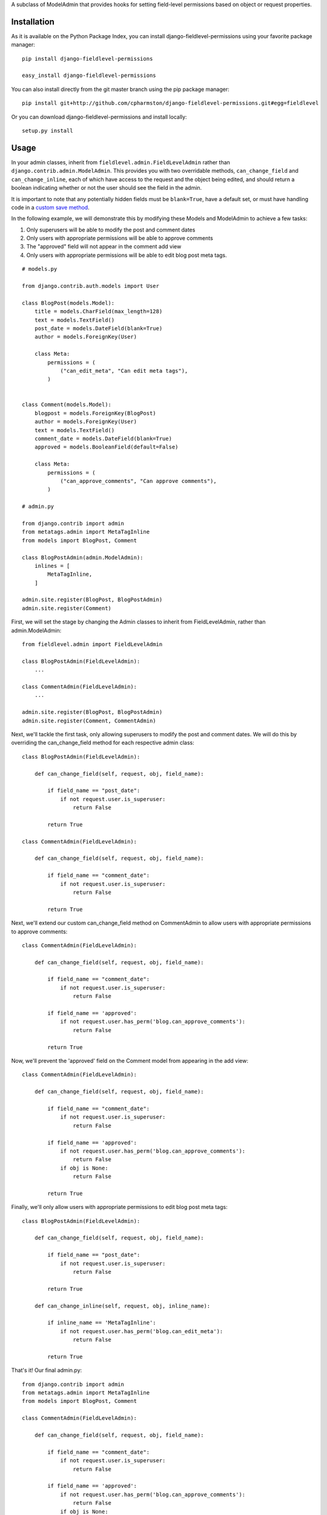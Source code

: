A subclass of ModelAdmin that provides hooks for setting field-level permissions based on object or request properties.

Installation
============

As it is available on the Python Package Index, you can install django-fieldlevel-permissions using your favorite package manager::

    pip install django-fieldlevel-permissions
    
    easy_install django-fieldlevel-permissions

You can also install directly from the git master branch using the pip package manager::

    pip install git+http://github.com/cpharmston/django-fieldlevel-permissions.git#egg=fieldlevel

Or you can download django-fieldlevel-permissions and install locally::

    setup.py install

Usage
=====
In your admin classes, inherit from ``fieldlevel.admin.FieldLevelAdmin`` rather than ``django.contrib.admin.ModelAdmin``. This provides you with two overridable methods, ``can_change_field`` and ``can_change_inline``, each of which have access to the request and the object being edited, and should return a boolean indicating whether or not the user should see the field in the admin.

It is important to note that any potentially hidden fields must be ``blank=True``, have a default set, or must have handling code in a `custom save method <http://docs.djangoproject.com/en/dev/topics/db/models/#overriding-predefined-model-methods>`_.
 
In the following example, we will demonstrate this by modifying these Models and ModelAdmin to achieve a few tasks:

1. Only superusers will be able to modify the post and comment dates
2. Only users with appropriate permissions will be able to approve comments
3. The "approved" field will not appear in the comment add view
4. Only users with appropriate permissions will be able to edit blog post meta tags.

::

    # models.py
    
    from django.contrib.auth.models import User
    
    class BlogPost(models.Model):
        title = models.CharField(max_length=128)
        text = models.TextField()
        post_date = models.DateField(blank=True)
        author = models.ForeignKey(User)
        
        class Meta:
            permissions = (
                ("can_edit_meta", "Can edit meta tags"),
            )

    
    class Comment(models.Model):
        blogpost = models.ForeignKey(BlogPost)
        author = models.ForeignKey(User)
        text = models.TextField()
        comment_date = models.DateField(blank=True)
        approved = models.BooleanField(default=False)
        
        class Meta:
            permissions = (
                ("can_approve_comments", "Can approve comments"),
            )
    
    # admin.py
    
    from django.contrib import admin
    from metatags.admin import MetaTagInline
    from models import BlogPost, Comment
    
    class BlogPostAdmin(admin.ModelAdmin):
        inlines = [
            MetaTagInline,
        ]
    
    admin.site.register(BlogPost, BlogPostAdmin)
    admin.site.register(Comment)

First, we will set the stage by changing the Admin classes to inherit from FieldLevelAdmin, rather than admin.ModelAdmin::

    from fieldlevel.admin import FieldLevelAdmin
    
    class BlogPostAdmin(FieldLevelAdmin):
        ...
    
    class CommentAdmin(FieldLevelAdmin):
        ...
    
    admin.site.register(BlogPost, BlogPostAdmin)
    admin.site.register(Comment, CommentAdmin)

Next, we'll tackle the first task, only allowing superusers to modify the post and comment dates. We will do this by overriding the can_change_field method for each respective admin class::

    class BlogPostAdmin(FieldLevelAdmin):
        
        def can_change_field(self, request, obj, field_name):
            
            if field_name == "post_date":
                if not request.user.is_superuser:
                    return False
            
            return True
    
    class CommentAdmin(FieldLevelAdmin):
        
        def can_change_field(self, request, obj, field_name):
        
            if field_name == "comment_date":
                if not request.user.is_superuser:
                    return False
            
            return True

Next, we'll extend our custom can_change_field method on CommentAdmin to allow users with appropriate permissions to approve comments::

    class CommentAdmin(FieldLevelAdmin):
        
        def can_change_field(self, request, obj, field_name):
            
            if field_name == "comment_date":
                if not request.user.is_superuser:
                    return False
            
            if field_name == 'approved':
                if not request.user.has_perm('blog.can_approve_comments'):
                    return False
            
            return True

Now, we'll prevent the 'approved' field on the Comment model from appearing in the add view::

    class CommentAdmin(FieldLevelAdmin):
        
        def can_change_field(self, request, obj, field_name):
            
            if field_name == "comment_date":
                if not request.user.is_superuser:
                    return False
            
            if field_name == 'approved':
                if not request.user.has_perm('blog.can_approve_comments'):
                    return False
                if obj is None:
                    return False
            
            return True

Finally, we'll only allow users with appropriate permissions to edit blog post meta tags::

    class BlogPostAdmin(FieldLevelAdmin):
        
        def can_change_field(self, request, obj, field_name):
            
            if field_name == "post_date":
                if not request.user.is_superuser:
                    return False
            
            return True
        
        def can_change_inline(self, request, obj, inline_name):
            
            if inline_name == 'MetaTagInline':
                if not request.user.has_perm('blog.can_edit_meta'):
                    return False
            
            return True

That's it! Our final admin.py::

    from django.contrib import admin
    from metatags.admin import MetaTagInline
    from models import BlogPost, Comment
    
    class CommentAdmin(FieldLevelAdmin):
        
        def can_change_field(self, request, obj, field_name):
            
            if field_name == "comment_date":
                if not request.user.is_superuser:
                    return False
            
            if field_name == 'approved':
                if not request.user.has_perm('blog.can_approve_comments'):
                    return False
                if obj is None:
                    return False
            
            return True
    
    class BlogPostAdmin(FieldLevelAdmin):
        inlines = [
            MetaTagInline,
        ]

        def can_change_field(self, request, obj, field_name):
            
            if field_name == "post_date":
                if not request.user.is_superuser:
                    return False
            
            return True
        
        def can_change_inline(self, request, obj, inline_name):
            
            if inline_name == 'MetaTagInline':
                if not request.user.has_perm('blog.can_edit_meta'):
                    return False
            
            return True
    
    admin.site.register(BlogPost, BlogPostAdmin)
    admin.site.register(Comment, CommentAdmin)
